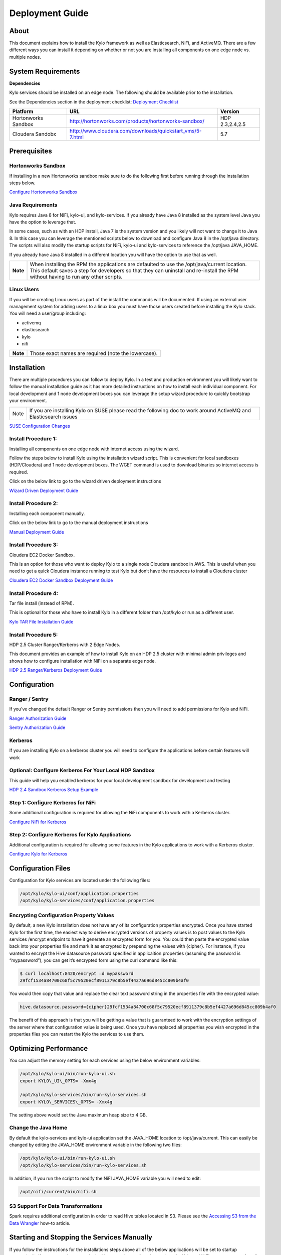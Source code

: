 
=====================
Deployment Guide
=====================

About
=====

This document explains how to install the Kylo
framework as well as Elasticsearch, NiFi, and ActiveMQ. There are a few
different ways you can install it depending on whether or not you are
installing all components on one edge node vs. multiple nodes.

System Requirements
===================

**Dependencies**

Kylo services should be installed on an edge node.
The following should be available prior to the installation.

See the Dependencies section in the deployment checklist: `Deployment
Checklist <https://github.com/kyloio/kylo/blob/master/docs/latest/deployment/deployment-checklist.adoc>`__

+-----------------------+-------------------------------------------------------------+----------------+
| **Platform**          | **URL**                                                     | **Version**    |
+-----------------------+-------------------------------------------------------------+----------------+
| Hortonworks Sandbox   | http://hortonworks.com/products/hortonworks-sandbox/        | HDP 2.3,2.4,2.5|
+-----------------------+-------------------------------------------------------------+----------------+
| Cloudera Sandobx      | http://www.cloudera.com/downloads/quickstart_vms/5-7.html   | 5.7            |
+-----------------------+-------------------------------------------------------------+----------------+

Prerequisites
=============

Hortonworks Sandbox
-------------------

If installing in a new Hortonworks sandbox make sure to do the following
first before running through the installation steps below.

`Configure Hortonworks Sandbox <http://kylo-docs-test.readthedocs.io/en/latest/HortonworksSandboxConfiguration.html>`__

Java Requirements
-----------------

Kylo requires Java 8 for NiFi, kylo-ui, and
kylo-services. If you already have Java 8 installed as the system
level Java you have the option to leverage that.

In some cases, such as with an HDP install, Java 7 is the system version
and you likely will not want to change it to Java 8. In this case you
can leverage the mentioned scripts below to download and configure Java
8 in the /opt/java directory. The scripts will also modify the startup
scripts for NiFi, kylo-ui and kylo-services to reference the
/opt/java JAVA\_HOME.

If you already have Java 8 installed in a different location you will
have the option to use that as well.

+------------+-------------------------------------------------------------------------------------------------------------------------------------------------------------------------------------------------------------------------------------+
| **Note**   | When installing the RPM the applications are defaulted to use the /opt/java/current location. This default saves a step for developers so that they can uninstall and re-install the RPM without having to run any other scripts.   |
+------------+-------------------------------------------------------------------------------------------------------------------------------------------------------------------------------------------------------------------------------------+

Linux Users
-----------

If you will be creating Linux users as part of the install the commands
will be documented. If using an external user management system for
adding users to a linux box you must have those users created before
installing the Kylo stack. You will need a user/group including:

-  activemq

-  elasticsearch

-  kylo

-  nifi

+------------+--------------------------------------------------------+
| **Note**   | Those exact names are required (note the lowercase).   |
+------------+--------------------------------------------------------+

Installation
============

There are multiple procedures you can follow to deploy Kylo. In a test
and production environment you will likely want to follow the manual
installation guide as it has more detailed instructions on how to
install each individual component. For local development and 1 node
development boxes you can leverage the setup wizard procedure to quickly
bootstrap your environment.

+--------+---------------------------------------------------------------------------------------------------------------------+
| Note   | If you are installing Kylo on SUSE please read the following doc to work around ActiveMQ and Elasticsearch issues   |
+--------+---------------------------------------------------------------------------------------------------------------------+

`SUSE Configuration
Changes <http://kylo-docs-test.readthedocs.io/en/latest/SuseConfigurationChanges.html>`__

Install Procedure 1:
---------------------

Installing all components on one edge node with internet access using
the wizard.

Follow the steps below to install Kylo using the
installation wizard script. This is convenient for local sandboxes
(HDP/Cloudera) and 1 node development boxes. The WGET command is used to
download binaries so internet access is required.

Click on the below link to go to the wizard driven deployment
instructions

`Wizard Driven Deployment
Guide <http://kylo-docs-test.readthedocs.io/en/latest/KyloSetupWizardDeploymentGuide.html>`__

Install Procedure 2:
--------------------

Installing each component manually.

Click on the below link to go to the manual deployment instructions

`Manual Deployment
Guide <http://kylo-docs-test.readthedocs.io/en/latest/KyloManualDeploymentGuide.html>`__

Install Procedure 3:
--------------------

Cloudera EC2 Docker Sandbox.

This is an option for those who want to deploy Kylo to a single node
Cloudera sandbox in AWS. This is useful when you need to get a quick
Cloudera instance running to test Kylo but don’t have the resources to
install a Cloudera cluster

`Cloudera EC2 Docker Sandbox Deployment
Guide <http://kylo-docs-test.readthedocs.io/en/latest/ClouderaDockerSandboxDeploymentGuide.html>`__

Install Procedure 4:
--------------------

Tar file install (instead of RPM).

This is optional for those who have to install Kylo in a different
folder than /opt/kylo or run as a different user.

`Kylo TAR File Installation
Guide <http://kylo-docs-test.readthedocs.io/en/latest/KyloTARFileInstallation.html>`__

Install Procedure 5:
--------------------

HDP 2.5 Cluster Ranger/Kerberos with 2 Edge Nodes.

This document provides an example of how to install Kylo on an HDP 2.5
cluster with minimal admin privileges and shows how to configure
installation with NiFi on a separate edge node.

`HDP 2.5 Ranger/Kerberos Deployment
Guide <http://kylo-docs-test.readthedocs.io/en/latest/HDP25ClusterDeploymentGuide.html>`__

Configuration
=============

Ranger / Sentry
---------------

If you’ve changed the default Ranger or Sentry permissions then you will
need to add permissions for Kylo and NiFi.

`Ranger Authorization
Guide <http://kylo-docs-test.readthedocs.io/en/latest/EnableRangerAuthorizationGuide.html>`__

`Sentry Authorization
Guide <http://kylo-docs-test.readthedocs.io/en/latest/EnableSentryAuthorizationGuide.html>`__

Kerberos
--------

If you are installing Kylo on a kerberos cluster you will need to
configure the applications before certain features will work

Optional: Configure Kerberos For Your Local HDP Sandbox
-------------------------------------------------------

This guide will help you enabled kerberos for your local development
sandbox for development and testing

`HDP 2.4 Sandbox Kerberos Setup
Example <http://kylo-docs-test.readthedocs.io/en/latest/KerberosInstallationExample-Cloudera.html>`__

Step 1: Configure Kerberos for NiFi
-----------------------------------

Some additional configuration is required for allowing the NiFi
components to work with a Kerberos cluster.

`Configure NiFi for
Kerberos <http://kylo-docs-test.readthedocs.io/en/latest/NiFiConfigurationforaKerberosCluster.html>`__

Step 2: Configure Kerberos for Kylo Applications
------------------------------------------------

Additional configuration is required for allowing some features in the
Kylo applications to work with a Kerberos cluster.

`Configure Kylo for
Kerberos <http://kylo-docs-test.readthedocs.io/en/latest/KylosConfigurationforaKerborosCluster.html>`__

Configuration Files
===================

Configuration for Kylo services are located under
the following files:

.. code-block:: shell

  /opt/kylo/kylo-ui/conf/application.properties
  /opt/kylo/kylo-services/conf/application.properties

..

Encrypting Configuration Property Values
----------------------------------------

By default, a new Kylo installation does not have any of its
configuration properties encrypted. Once you have started Kylo for the
first time, the easiest way to derive encrypted versions of property
values is to post values to the Kylo services /encrypt endpoint to have
it generate an encrypted form for you. You could then paste the
encrypted value back into your properties file and mark it as encrypted
by prepending the values with {cipher}. For instance, if you wanted to
encrypt the Hive datasource password specified in
applicaition.properties (assuming the password is “mypassword”), you can
get it’s encrypted form using the curl command like this:

.. code-block:: shell

    $ curl localhost:8420/encrypt –d mypassword
    29fcf1534a84700c68f5c79520ecf8911379c8b5ef4427a696d845cc809b4af0

..

You would then copy that value and replace the clear text password
string in the properties file with the encrypted value:

.. code-block:: shell

    hive.datasource.password={cipher}29fcf1534a84700c68f5c79520ecf8911379c8b5ef4427a696d845cc809b4af0

..

The benefit of this approach is that you will be getting a value that is
guaranteed to work with the encryption settings of the server where that
configuration value is being used. Once you have replaced all properties
you wish encrypted in the properties files you can restart the Kylo the
services to use them.

Optimizing Performance
======================

You can adjust the memory setting for each services using the below
environment variables:

.. code-block:: shell

    /opt/kylo/kylo-ui/bin/run-kylo-ui.sh
    export KYLO\_UI\_OPTS= -Xmx4g

    /opt/kylo/kylo-services/bin/run-kylo-services.sh
    export KYLO\_SERVICES\_OPTS= -Xmx4g

..

The setting above would set the Java maximum heap size to 4 GB.

Change the Java Home
--------------------

By default the kylo-services and kylo-ui application set the
JAVA\_HOME location to /opt/java/current. This can easily be changed by
editing the JAVA\_HOME environment variable in the following two files:

.. code-block:: shell

    /opt/kylo/kylo-ui/bin/run-kylo-ui.sh
    /opt/kylo/kylo-services/bin/run-kylo-services.sh

..

In addition, if you run the script to modify the NiFI JAVA\_HOME
variable you will need to edit:

.. code-block:: shell

    /opt/nifi/current/bin/nifi.sh

..

S3 Support For Data Transformations
-----------------------------------

Spark requires additional configuration in order to read Hive tables
located in S3. Please see the `Accessing S3 from the Data
Wrangler <http://kylo-docs-test.readthedocs.io/en/latest/AccessingS3fromtheDataWrangler.html>`__
how-to article.

Starting and Stopping the Services Manually
===========================================

If you follow the instructions for the installations steps above all of
the below applications will be set to startup automatically if you
restart the server. In the Hortonworks sandbox the services for Kylo
and NiFI are set to start after all of the services managed by Ambari
start up.

For starting and stopping the 3 Kylo services there you
can run the following scripts.

.. code-block:: shell

    /opt/kylo/start-kylo-apps.sh
    /opt/kylo/stop-kylo-apps.sh

..

1. To Start Individual Services:

.. code-block:: shell

  $ service activemq start
  $ service elasticsearch start
  $ service nifi start
  $ service kylo-spark-shell start
  $ service kylo-services start
  $ service kylo-ui start  

..

2.  To Stop individual services:

.. code-block:: shell

  $ service activemq stop
  $ service elasticsearch stop
  $ service nifi stop
  $ service kylo-spark-shell stop
  $ service kylo-services stop
  $ service kylo-ui stop  

..

3. To get the status of individual services $ service activemq status:

.. code-block:: shell

  $ service elasticsearch status
  $ service nifi status
  $ service kylo-spark-shell status
  $ service kylo-services status
  $ service kylo-ui status  

..

Log Output
==========

Configuring Log Output
----------------------

Log output for the services mentioned above are configured at:

.. code-block:: shell

    /opt/kylo/kylo-ui/conf/log4j.properties
    /opt/kylo/kylo-services/conf/log4j.properties

..

You may place logs where desired according to the
'log4j.appender.file.File' property. Note the configuration line:

.. code-block:: shell

    log4j.appender.file.File=/var/log/<app>/<app>.log

..

Viewing Log Output
------------------

The default log locations for the various applications are located at:

.. code-block:: shell

    /var/log/<service\_name>

..

Web and REST Access
===================

Below are the default URL’s and ports for the services:

.. code-block:: shell

    Feed Manager and Operations UI
    http://127.0.0.1:8400
    username: dladmin
    password: thinkbig

    NiFi UI
    http://127.0.0.1:8079/nifi

    Elasticsearch REST API
    http://127.0.0.1:9200

    ActiveMQ Admin
    http://127.0.0.1:8161/admin

..

Appendix: Cleanup scripts
=========================

For development and sandbox environments you can leverage the cleanup
script to remove all of the Think Big services as well as Elasticsearch,
ActiveMQ, and NiFi.

.. code-block:: shell

    $ /opt/kylo/setup/dev/cleanup-env.sh

..

+---------------+-------------------------------------------------------------------------------------------+
|**IMPORTANT!** | Only run this in a DEV environment. This will delete all application and the MySQL schema.|
+---------------+-------------------------------------------------------------------------------------------+


In addition there is a script for cleaning up the hive schema and HDFS
folders that are related to a specific "category" that is defined in the
UI.

.. code-block:: shell

    $ /opt/kylo/setup/dev/cleanupCategory.sh [categoryName]

    Example: /opt/kylo/setup/dev/cleanupCategory.sh customers

..

Appendix: Postgres Integration
==============================

`Postgres Hive Metadata
Configuration <http://kylo-docs-test.readthedocs.io/en/latest/Postgres_Hive_Metadata_Configuration.html>`__

Icons and Icon Colors
=====================

Icons and the colors can be configured using 2 JSON files found in the
/opt/kylo/kylo-services/conf directory

**icons.json** This is an array of valid icon names. Valid names that
can be used can be found here:
https://klarsys.github.io/angular-material-icons/. Kylo is currently
using the 0.7.1 version of this icon package.

**icon-colors.json** This is an array of objects indicating the display
name and respective Hex color code.
